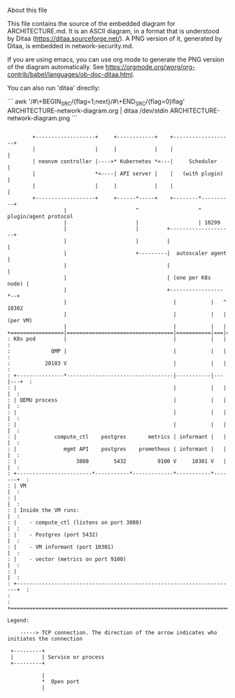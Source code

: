About this file

This file contains the source of the embedded diagram for
ARCHITECTURE.md. It is an ASCII diagram, in a format
that is understood by Ditaa (https://ditaa.sourceforge.net/).
A PNG version of it, generated by Ditaa, is embedded in
network-security.md.

If you are using emacs, you can use org mode to generate the PNG
version of the diagram automatically. See
https://orgmode.org/worg/org-contrib/babel/languages/ob-doc-ditaa.html.

You can also run 'ditaa' directly:

```
awk '/#\+BEGIN_SRC/{flag=1;next}/#\+END_SRC/{flag=0}flag' ARCHITECTURE-network-diagram.org | ditaa /dev/stdin ARCHITECTURE-network-diagram.png
```


#+BEGIN_SRC ditaa :file ARCHITECTURE-network-diagram.png

        +-------------------+     +------------+    +-------------------+
        |                   |     |            |    |                   |
        | neonvm controller |---->* Kubernetes *<---|     Scheduler     |
        |                   *<----| API server |    |   (with plugin)   |
        |                   |     |            |    |                   |
        +-------------------+     +------*-----+    +--------*----------+
                  |                      ^                   ^ plugin/agent protocol
                  |                      |                   | 10299
                  |                      |         +--------------------+
                  |                      |         |                    |
                  |                      +---------|  autoscaler agent  |
                  |                                |                    |
                  |                                | (one per K8s node) |
                  |                                +-----------------*--+
                  |                                  |           |   ^ 10302
                  |                                  |           |   |  (per VM)
                  |                                  |           |   |
+=================|==================================|===========|===|======+
: K8s pod         |                                  |           |   |      :
:             QMP |                                  |           |   |      :
:           20183 V                                  |           |   |      :
: +---------------*----------------------------------|-----------|---|---+  :
: |                                                  |           |   |   |  :
: | QEMU process                                     |           |   |   |  :
: |                                                  |           |   |   |  :
: |                                                  |           |   |   |  :
: |            compute_ctl    postgres       metrics | informant |   |   |  :
: |               mgmt API    postgres    prometheus | informant |   |   |  :
: |                   3080        5432          9100 V     10301 V   |   |  :
: +------------------------*-----------*-------------*-----------*-------+  :
: | VM                                                                   |  :
: |                                                                      |  :
: | Inside the VM runs:                                                  |  :
: |    - compute_ctl (listens on port 3080)                              |  :
: |    - Postgres (port 5432)                                            |  :
: |    - VM informant (port 10301)                                       |  :
: |    - vector (metrics on port 9100)                                   |  :
: |                                                                      |  :
: +----------------------------------------------------------------------+  :
:                                                                           :
+===========================================================================+

Legend:

    -----> TCP connection. The direction of the arrow indicates who initiates the connection

 +---------+
 |         | Service or process
 +---------+

           |
           *  Open port
           |

#+END_SRC
#+RESULTS:
[[file:ARCHITECTURE-network-diagram.png]]
